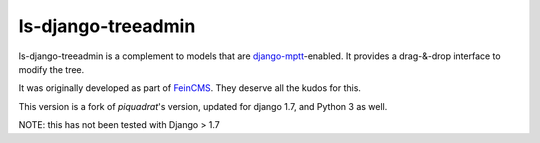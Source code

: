 ls-django-treeadmin
===================

ls-django-treeadmin is a complement to models that are
`django-mptt`_-enabled. It provides a drag-&-drop interface to modify the
tree.

It was originally developed as part of `FeinCMS`_. They deserve all the
kudos for this.

This version is a fork of `piquadrat`'s version, updated for django 1.7,
and Python 3 as well.

NOTE: this has not been tested with Django > 1.7

.. _django-mptt: https://github.com/django-mptt/django-mptt
.. _FeinCMS: http://www.feinheit.ch/media/labs/feincms/
.. _piquadrat: http://github.com/piquadrat/django-treeadmin

